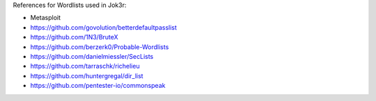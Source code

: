 
References for Wordlists used in Jok3r:

* Metasploit
* https://github.com/govolution/betterdefaultpasslist
* https://github.com/1N3/BruteX
* https://github.com/berzerk0/Probable-Wordlists
* https://github.com/danielmiessler/SecLists
* https://github.com/tarraschk/richelieu
* https://github.com/huntergregal/dir_list
* https://github.com/pentester-io/commonspeak
